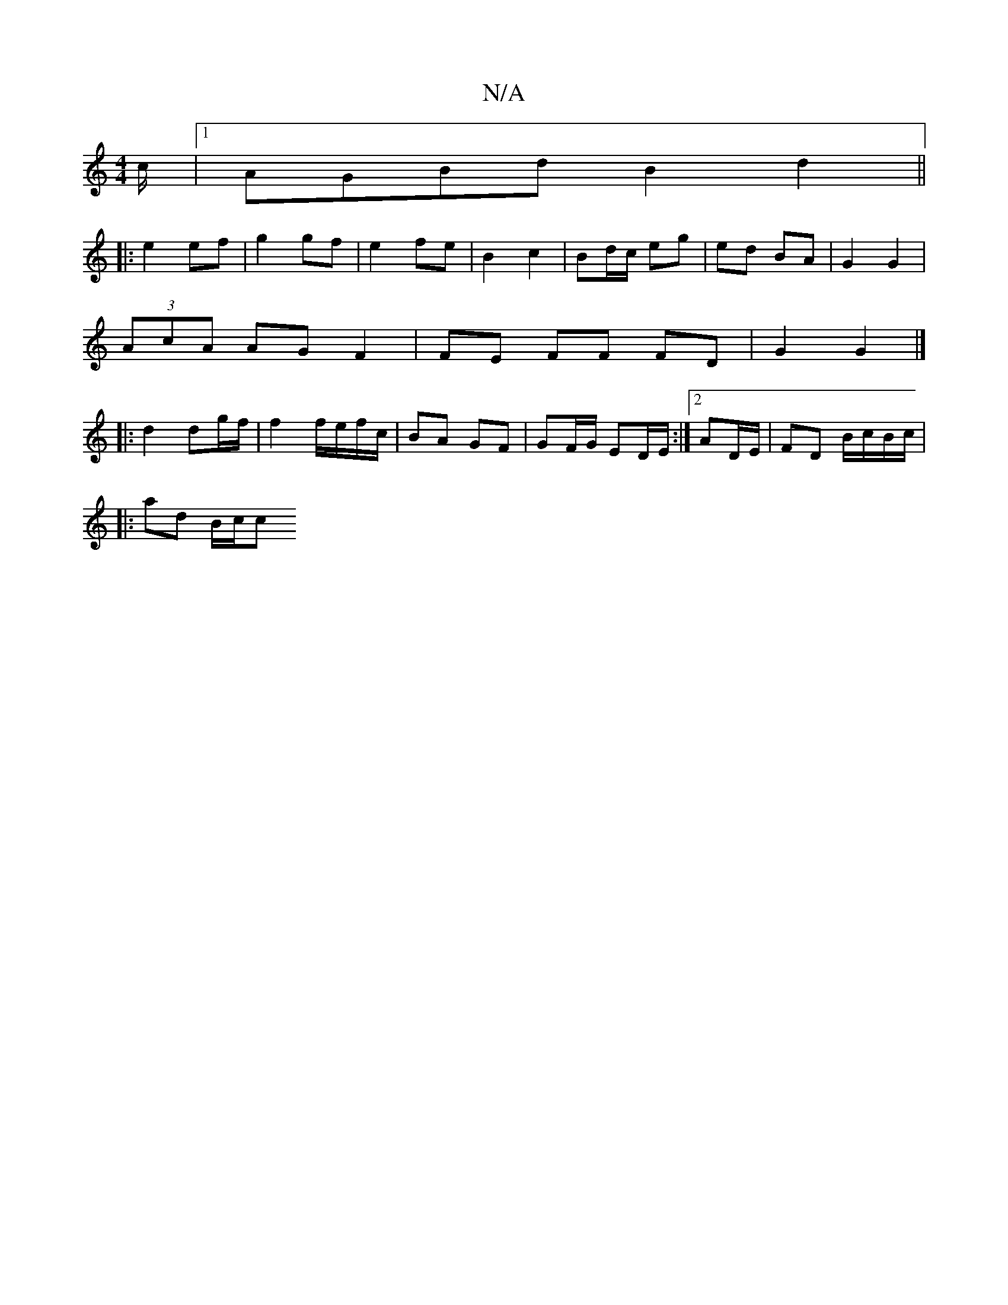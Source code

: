 X:1
T:N/A
M:4/4
R:N/A
K:Cmajor
/c/ |1 AGBd B2 d2 ||
|: e2 ef | g2 gf | e2 fe | B2 c2 | Bd/c/ eg | ed BA |G2 G2 |
(3AcA AG F2 | FE FF FD | G2 G2 |]
|: d2 dg/f/ | f2 f/e/f/c/ | BA GF | GF/G/ ED/E/ :|2 AD/E/ | FD B/c/B/c/|
|: ad B/c/c